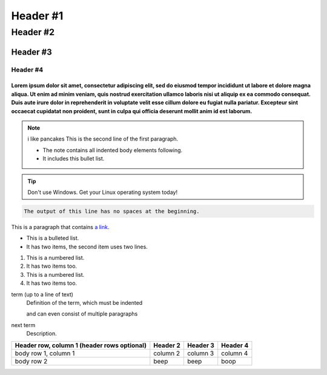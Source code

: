 =================
Header #1
=================
##########
Header #2
##########
Header #3
***********
----------
Header #4
----------

""""""""""""
Lorem ipsum dolor sit amet, consectetur adipiscing elit, sed do eiusmod tempor incididunt ut labore et dolore magna aliqua. Ut enim ad minim veniam, quis nostrud exercitation ullamco laboris nisi ut aliquip ex ea commodo consequat. Duis aute irure dolor in reprehenderit in voluptate velit esse cillum dolore eu fugiat nulla pariatur. Excepteur sint occaecat cupidatat non proident, sunt in culpa qui officia deserunt mollit anim id est laborum.
""""""""""""
.. note:: i like pancakes
   This is the second line of the first paragraph.

   - The note contains all indented body elements
     following.
   - It includes this bullet list.
.. TIP::
   Don't use Windows. Get your Linux operating system today!

.. code-block::
   :caption: A cool example

       The output of this line starts with four spaces.

.. code-block::

       The output of this line has no spaces at the beginning.

This is a paragraph that contains `a link`_.

.. _a link: https://www.debian.org/index.pl.html

.. _my-reference-label:

* This is a bulleted list.
* It has two items, the second
  item uses two lines.

1. This is a numbered list.
2. It has two items too.

#. This is a numbered list.
#. It has two items too.

term (up to a line of text)
   Definition of the term, which must be indented

   and can even consist of multiple paragraphs

next term
   Description.

.. image:: https://images-wixmp-ed30a86b8c4ca887773594c2.wixmp.com/f/216bf209-6112-48d1-a017-56e99bf4a2aa/dfw38to-36a427f9-3076-4f21-9fa0-27324bb7ebd9.png?token=eyJ0eXAiOiJKV1QiLCJhbGciOiJIUzI1NiJ9.eyJzdWIiOiJ1cm46YXBwOjdlMGQxODg5ODIyNjQzNzNhNWYwZDQxNWVhMGQyNmUwIiwiaXNzIjoidXJuOmFwcDo3ZTBkMTg4OTgyMjY0MzczYTVmMGQ0MTVlYTBkMjZlMCIsIm9iaiI6W1t7InBhdGgiOiJcL2ZcLzIxNmJmMjA5LTYxMTItNDhkMS1hMDE3LTU2ZTk5YmY0YTJhYVwvZGZ3Mzh0by0zNmE0MjdmOS0zMDc2LTRmMjEtOWZhMC0yNzMyNGJiN2ViZDkucG5nIn1dXSwiYXVkIjpbInVybjpzZXJ2aWNlOmZpbGUuZG93bmxvYWQiXX0.ToIFezYHp8KgH2e53t397fautW1IcPp3uZAys-Ak1jw
  :width: 400
  :alt: pibble

+------------------------+------------+----------+----------+
| Header row, column 1   | Header 2   | Header 3 | Header 4 |
| (header rows optional) |            |          |          |
+========================+============+==========+==========+
| body row 1, column 1   | column 2   | column 3 | column 4 |
+------------------------+------------+----------+----------+
| body row 2             | beep       | beep     | boop     |
+------------------------+------------+----------+----------+
